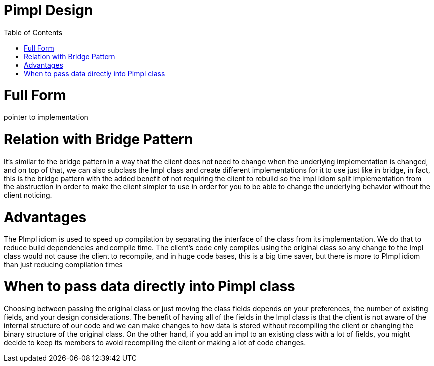 = Pimpl Design 
:toc:
:toc-placement!:

toc::[]

# Full Form

pointer to implementation

# Relation with Bridge Pattern

It's similar to the bridge pattern in a way that the client does not need to 
change when the underlying implementation is changed, and on top of that, we 
can also subclass the Impl class and create different implementations for it 
to use just like in bridge, in fact, this is the bridge pattern with the added 
benefit of not requiring the client to rebuild so the impl idiom split 
implementation from the abstruction in order to make the client simpler to use 
in order for you to be able to change the underlying behavior without the client 
noticing.

# Advantages

The PImpl idiom is used to speed up compilation by separating the interface 
of the class from its implementation. We do that to reduce build dependencies 
and compile time.  The client's code only compiles using the original class 
so any change to the Impl class would not cause the client to recompile, and 
in huge code bases, this is a big time saver, but there is more to PImpl idiom 
than just reducing compilation times

# When to pass data directly into Pimpl class

Choosing between passing the original class or just moving the class fields 
depends on your preferences, the number of existing fields, and your design 
considerations. The benefit of having all of the fields in the Impl class is 
that the client is not aware of the internal structure of our code and we can 
make changes to how data is stored without recompiling the client or changing 
the binary structure of the original class. On the other hand, if you add an 
impl to an existing class with a lot of fields, you might decide to keep its 
members to avoid recompiling the client or making a lot of code changes.